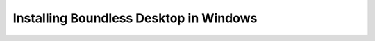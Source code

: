 .. _install.windows:

Installing Boundless Desktop in Windows
=======================================
